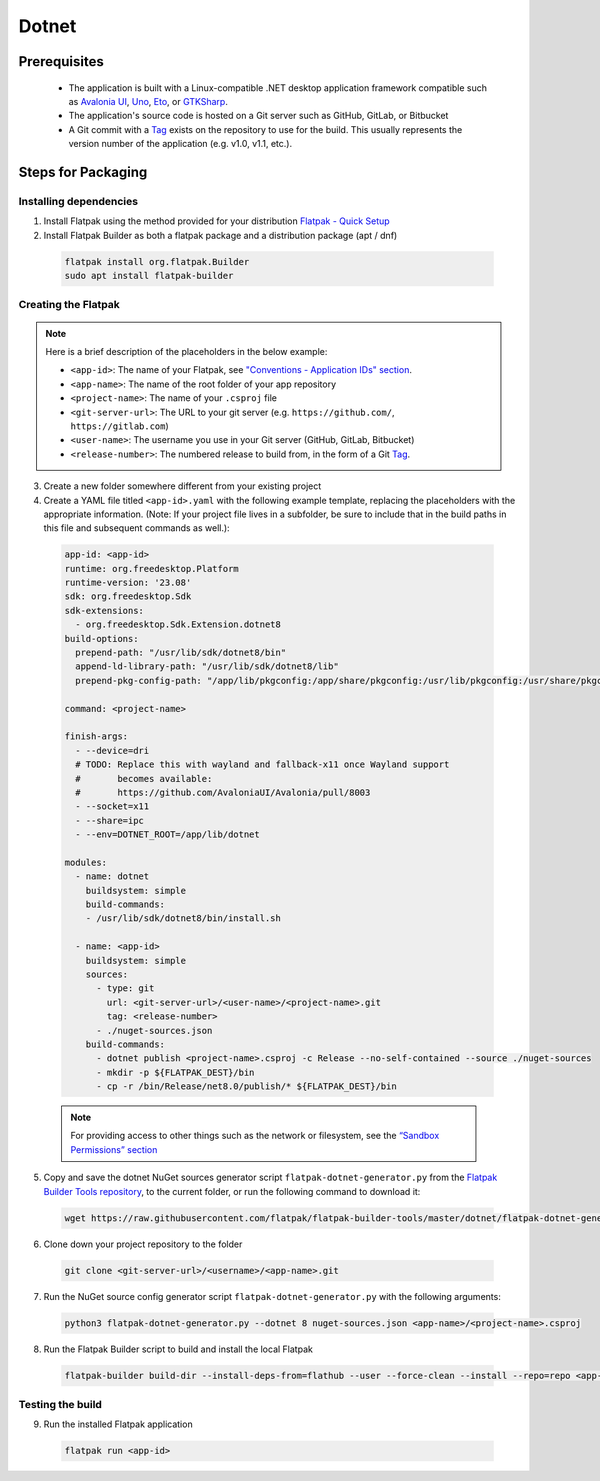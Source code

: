 Dotnet
======

Prerequisites
~~~~~~~~~~~~~
  - The application is built with a Linux-compatible .NET desktop application framework compatible such as `Avalonia UI <https://www.avaloniaui.net/>`__, `Uno <https://platform.uno/>`__, `Eto <https://github.com/picoe/Eto>`__, or `GTKSharp <https://github.com/GtkSharp/GtkSharp>`__.
  - The application's source code is hosted on a Git server such as GitHub, GitLab, or Bitbucket
  - A Git commit with a `Tag <https://git-scm.com/book/en/v2/Git-Basics-Tagging>`__ exists on the repository to use for the build. This usually represents the version number of the application (e.g. v1.0, v1.1, etc.).

Steps for Packaging
~~~~~~~~~~~~~~~~~~~

Installing dependencies
^^^^^^^^^^^^^^^^^^^^^^^

1. Install Flatpak using the method provided for your distribution
   `Flatpak - Quick Setup <https://flatpak.org/setup/>`__

2. Install Flatpak Builder as both a flatpak package and a distribution package (apt / dnf)

  .. code-block:: shell

        flatpak install org.flatpak.Builder
        sudo apt install flatpak-builder


Creating the Flatpak
^^^^^^^^^^^^^^^^^^^^

.. note::

  Here is a brief description of the placeholders in the below example:

  - ``<app-id>``: The name of your Flatpak, see `"Conventions - Application IDs" section <https://docs.flatpak.org/en/latest/conventions.html#application-ids>`__.
  - ``<app-name>``: The name of the root folder of your app repository
  - ``<project-name>``: The name of your ``.csproj`` file
  - ``<git-server-url>``: The URL to your git server (e.g. ``https://github.com/``, ``https://gitlab.com``)
  - ``<user-name>``: The username you use in your Git server (GitHub, GitLab, Bitbucket)
  - ``<release-number>``: The numbered release to build from, in the form of a Git `Tag <https://git-scm.com/book/en/v2/Git-Basics-Tagging>`__.

3.  Create a new folder somewhere different from your existing project

4.  Create a YAML file titled ``<app-id>.yaml`` with the following example template, replacing the placeholders with the appropriate information. (Note: If your project file lives in a subfolder, be sure to include that in the build paths in this file and subsequent commands as well.): 

  .. code-block:: yaml

      app-id: <app-id>
      runtime: org.freedesktop.Platform
      runtime-version: '23.08'
      sdk: org.freedesktop.Sdk
      sdk-extensions:
        - org.freedesktop.Sdk.Extension.dotnet8
      build-options:
        prepend-path: "/usr/lib/sdk/dotnet8/bin"
        append-ld-library-path: "/usr/lib/sdk/dotnet8/lib"
        prepend-pkg-config-path: "/app/lib/pkgconfig:/app/share/pkgconfig:/usr/lib/pkgconfig:/usr/share/pkgconfig:/usr/lib/sdk/dotnet8/lib/pkgconfig"

      command: <project-name>

      finish-args:
        - --device=dri
        # TODO: Replace this with wayland and fallback-x11 once Wayland support
        #       becomes available:
        #       https://github.com/AvaloniaUI/Avalonia/pull/8003
        - --socket=x11
        - --share=ipc
        - --env=DOTNET_ROOT=/app/lib/dotnet

      modules:
        - name: dotnet
          buildsystem: simple
          build-commands:
          - /usr/lib/sdk/dotnet8/bin/install.sh

        - name: <app-id>
          buildsystem: simple
          sources:
            - type: git
              url: <git-server-url>/<user-name>/<project-name>.git
              tag: <release-number>
            - ./nuget-sources.json
          build-commands:
            - dotnet publish <project-name>.csproj -c Release --no-self-contained --source ./nuget-sources
            - mkdir -p ${FLATPAK_DEST}/bin
            - cp -r /bin/Release/net8.0/publish/* ${FLATPAK_DEST}/bin

  .. note::

      For providing access to other things such as the network or
      filesystem, see the `“Sandbox Permissions” section <https://docs.flatpak.org/en/latest/sandbox-permissions.html>`__

5.  Copy and save the dotnet NuGet sources generator script
    ``flatpak-dotnet-generator.py`` from the `Flatpak Builder Tools
    repository <https://github.com/flatpak/flatpak-builder-tools>`__, to
    the current folder, or run the following command to download it:

  .. code-block:: shell

        wget https://raw.githubusercontent.com/flatpak/flatpak-builder-tools/master/dotnet/flatpak-dotnet-generator.py

6.  Clone down your project repository to the folder

  .. code-block:: shell

        git clone <git-server-url>/<username>/<app-name>.git

7.  Run the NuGet source config generator script ``flatpak-dotnet-generator.py`` with the following arguments:

  .. code-block:: shell

        python3 flatpak-dotnet-generator.py --dotnet 8 nuget-sources.json <app-name>/<project-name>.csproj

8. Run the Flatpak Builder script to build and install the local Flatpak

  .. code-block:: shell

        flatpak-builder build-dir --install-deps-from=flathub --user --force-clean --install --repo=repo <app-id>.yaml


Testing the build
^^^^^^^^^^^^^^^^^

9. Run the installed Flatpak application

  .. code-block:: shell

        flatpak run <app-id>

